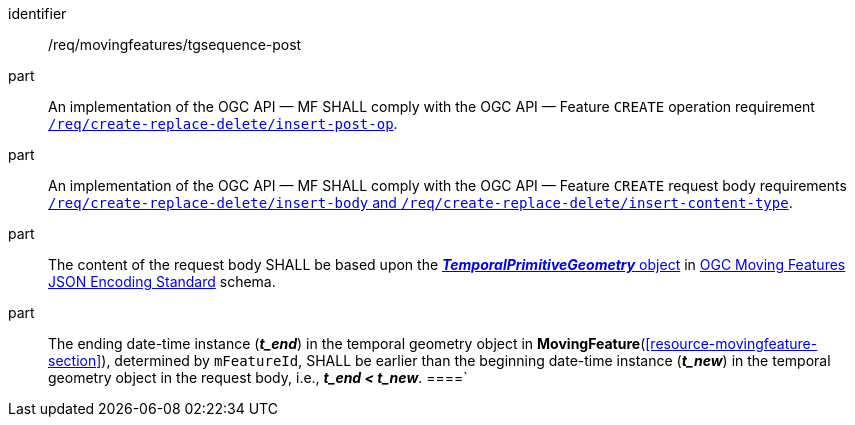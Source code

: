 ////
[[req_mf-tgsequence-op-post]]
[width="90%",cols="2,6a",options="header"]
|===
^|*Requirement {counter:req-id}* |*/req/movingfeatures/tgsequence-post*
^|A |An implementation of the OGC API — MF SHALL comply with the OGC API — Feature `CREATE` operation requirement http://docs.ogc.org/DRAFTS/20-002.html#_operation[`/req/create-replace-delete/insert-post-op`].
^|B |An implementation of the OGC API — MF SHALL comply with the OGC API — Feature `CREATE` request body requirements http://docs.ogc.org/DRAFTS/20-002.html#_request_body[`/req/create-replace-delete/insert-body` and `/req/create-replace-delete/insert-content-type`].
^|C |The content of the request body SHALL be based upon the link:https://docs.ogc.org/is/19-045r3/19-045r3.html#tprimitive[*_TemporalPrimitiveGeometry_* object] in <<OGC-MF-JSON,OGC Moving Features JSON Encoding Standard>> schema.
^|D |The ending date-time instance (*_t_end_*) in the temporal geometry object in <<resource-movingfeature-section,*MovingFeature*>>, determined by `mFeatureId`, SHALL be earlier than the beginning date-time instance (*_t_new_*) in the temporal geometry object in the request body, i.e., *_t_end < t_new_*.
|===
////

[[req_mf-tgsequence-op-post]]
[requirement]
====
[%metadata]
identifier:: /req/movingfeatures/tgsequence-post
part:: An implementation of the OGC API — MF SHALL comply with the OGC API — Feature `CREATE` operation requirement http://docs.ogc.org/DRAFTS/20-002.html#_operation[`/req/create-replace-delete/insert-post-op`].
part:: An implementation of the OGC API — MF SHALL comply with the OGC API — Feature `CREATE` request body requirements http://docs.ogc.org/DRAFTS/20-002.html#_request_body[`/req/create-replace-delete/insert-body` and `/req/create-replace-delete/insert-content-type`].
part:: The content of the request body SHALL be based upon the link:https://docs.ogc.org/is/19-045r3/19-045r3.html#tprimitive[*_TemporalPrimitiveGeometry_* object] in <<OGC_19-045r3,OGC Moving Features JSON Encoding Standard>> schema.
part:: The ending date-time instance (*_t_end_*) in the temporal geometry object in *MovingFeature*(<<resource-movingfeature-section>>), determined by `mFeatureId`, SHALL be earlier than the beginning date-time instance (*_t_new_*) in the temporal geometry object in the request body, i.e., *_t_end < t_new_*.
====`